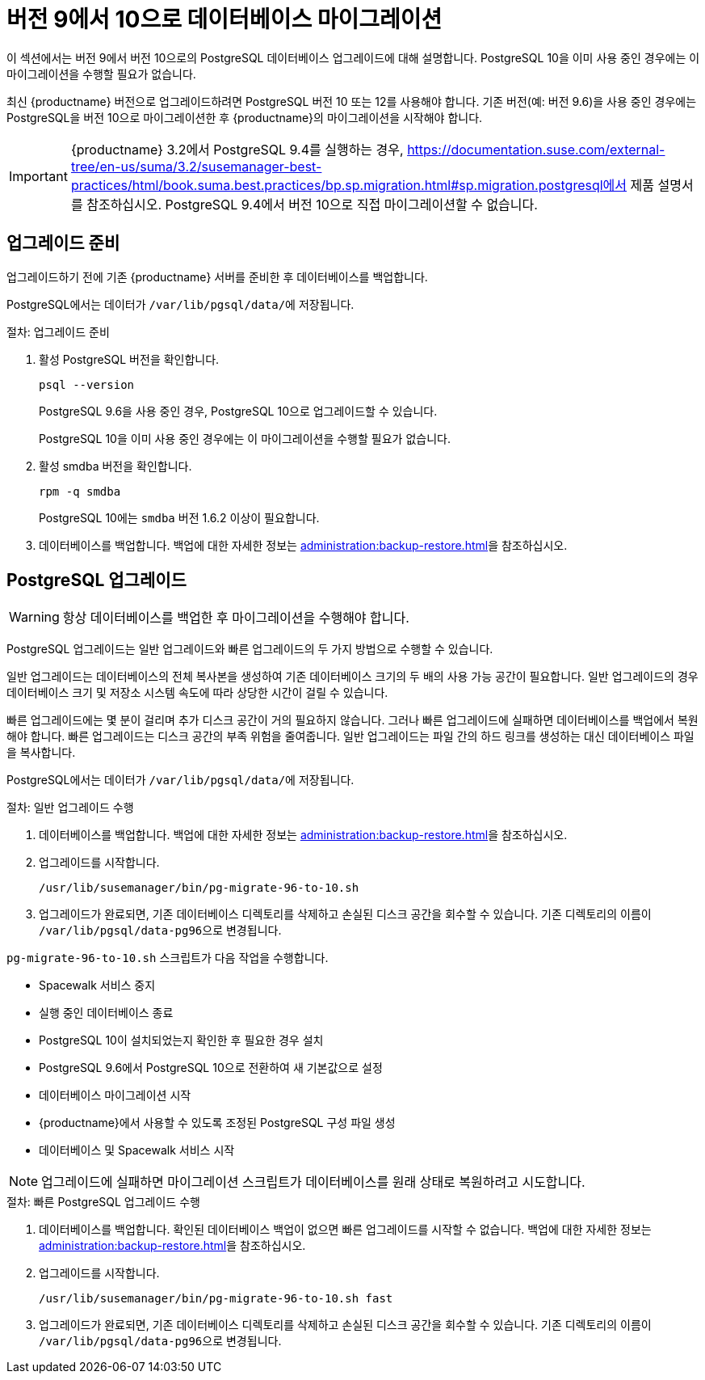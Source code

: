 [[db-migration-10]]
= 버전 9에서 10으로 데이터베이스 마이그레이션

이 섹션에서는 버전 9에서 버전 10으로의 PostgreSQL 데이터베이스 업그레이드에 대해 설명합니다. PostgreSQL 10을 이미 사용 중인 경우에는 이 마이그레이션을 수행할 필요가 없습니다.

최신 {productname} 버전으로 업그레이드하려면 PostgreSQL 버전 10 또는 12를 사용해야 합니다. 기존 버전(예: 버전 9.6)을 사용 중인 경우에는 PostgreSQL을 버전 10으로 마이그레이션한 후 {productname}의 마이그레이션을 시작해야 합니다.

[IMPORTANT]
====
{productname} 3.2에서 PostgreSQL{nbsp}9.4를 실행하는 경우, https://documentation.suse.com/external-tree/en-us/suma/3.2/susemanager-best-practices/html/book.suma.best.practices/bp.sp.migration.html#sp.migration.postgresql에서 제품 설명서를 참조하십시오. PostgreSQL{nbsp}9.4에서 버전 10으로 직접 마이그레이션할 수 없습니다.
====







[[db-migration-prepare]]
== 업그레이드 준비

업그레이드하기 전에 기존 {productname} 서버를 준비한 후 데이터베이스를 백업합니다.

PostgreSQL에서는 데이터가 [path]``/var/lib/pgsql/data/``에 저장됩니다.

.절차: 업그레이드 준비

. 활성 PostgreSQL 버전을 확인합니다.
+
----
psql --version
----
+
PostgreSQL{nbsp}9.6을 사용 중인 경우, PostgreSQL{nbsp}10으로 업그레이드할 수 있습니다.
+
PostgreSQL 10을 이미 사용 중인 경우에는 이 마이그레이션을 수행할 필요가 없습니다.
. 활성 smdba 버전을 확인합니다.
+
----
rpm -q smdba
----
+
PostgreSQL{nbsp}10에는 ``smdba`` 버전 1.6.2 이상이 필요합니다.

. 데이터베이스를 백업합니다.
    백업에 대한 자세한 정보는 xref:administration:backup-restore.adoc[]을 참조하십시오.




== PostgreSQL 업그레이드

[WARNING]
====
항상 데이터베이스를 백업한 후 마이그레이션을 수행해야 합니다.
====

PostgreSQL 업그레이드는 일반 업그레이드와 빠른 업그레이드의 두 가지 방법으로 수행할 수 있습니다.

일반 업그레이드는 데이터베이스의 전체 복사본을 생성하여 기존 데이터베이스 크기의 두 배의 사용 가능 공간이 필요합니다. 일반 업그레이드의 경우 데이터베이스 크기 및 저장소 시스템 속도에 따라 상당한 시간이 걸릴 수 있습니다.

빠른 업그레이드에는 몇 분이 걸리며 추가 디스크 공간이 거의 필요하지 않습니다. 그러나 빠른 업그레이드에 실패하면 데이터베이스를 백업에서 복원해야 합니다. 빠른 업그레이드는 디스크 공간의 부족 위험을 줄여줍니다. 일반 업그레이드는 파일 간의 하드 링크를 생성하는 대신 데이터베이스 파일을 복사합니다.

PostgreSQL에서는 데이터가 [path]``/var/lib/pgsql/data/``에 저장됩니다.

.절차: 일반 업그레이드 수행
. 데이터베이스를 백업합니다.
    백업에 대한 자세한 정보는 xref:administration:backup-restore.adoc[]을 참조하십시오.
. 업그레이드를 시작합니다.
+
----
/usr/lib/susemanager/bin/pg-migrate-96-to-10.sh
----
. 업그레이드가 완료되면, 기존 데이터베이스 디렉토리를 삭제하고 손실된 디스크 공간을 회수할 수 있습니다.
    기존 디렉토리의 이름이 [path]``/var/lib/pgsql/data-pg96``으로 변경됩니다.

[path]``pg-migrate-96-to-10.sh`` 스크립트가 다음 작업을 수행합니다.

* Spacewalk 서비스 중지
* 실행 중인 데이터베이스 종료
* PostgreSQL{nbsp}10이 설치되었는지 확인한 후 필요한 경우 설치
* PostgreSQL{nbsp}9.6에서 PostgreSQL{nbsp}10으로 전환하여 새 기본값으로 설정
* 데이터베이스 마이그레이션 시작
* {productname}에서 사용할 수 있도록 조정된 PostgreSQL 구성 파일 생성
* 데이터베이스 및 Spacewalk 서비스 시작

[NOTE]
====
업그레이드에 실패하면 마이그레이션 스크립트가 데이터베이스를 원래 상태로 복원하려고 시도합니다.
====

.절차: 빠른 PostgreSQL 업그레이드 수행
. 데이터베이스를 백업합니다.
    확인된 데이터베이스 백업이 없으면 빠른 업그레이드를 시작할 수 없습니다. 백업에 대한 자세한 정보는 xref:administration:backup-restore.adoc[]을 참조하십시오.
. 업그레이드를 시작합니다.
+
----
/usr/lib/susemanager/bin/pg-migrate-96-to-10.sh fast
----
. 업그레이드가 완료되면, 기존 데이터베이스 디렉토리를 삭제하고 손실된 디스크 공간을 회수할 수 있습니다.
    기존 디렉토리의 이름이 [path]``/var/lib/pgsql/data-pg96``으로 변경됩니다.
